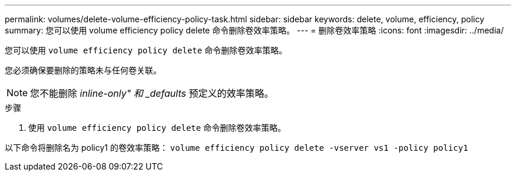 ---
permalink: volumes/delete-volume-efficiency-policy-task.html 
sidebar: sidebar 
keywords: delete, volume, efficiency, policy 
summary: 您可以使用 volume efficiency policy delete 命令删除卷效率策略。 
---
= 删除卷效率策略
:icons: font
:imagesdir: ../media/


[role="lead"]
您可以使用 `volume efficiency policy delete` 命令删除卷效率策略。

您必须确保要删除的策略未与任何卷关联。

[NOTE]
====
您不能删除 _inline-only" 和 _defaults_ 预定义的效率策略。

====
.步骤
. 使用 `volume efficiency policy delete` 命令删除卷效率策略。


以下命令将删除名为 policy1 的卷效率策略： `volume efficiency policy delete -vserver vs1 -policy policy1`

